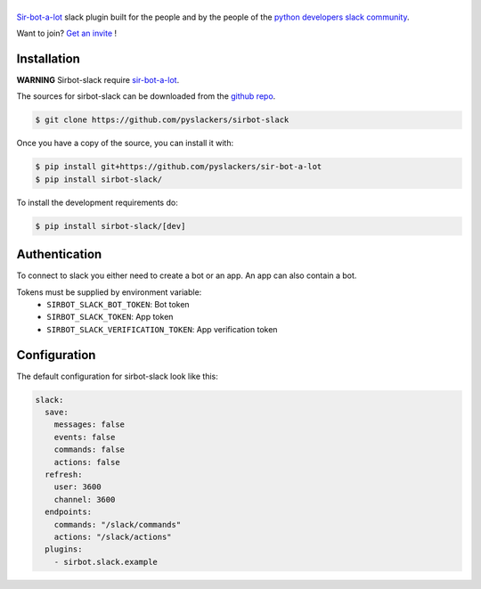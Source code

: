 ======
|icon|
======

|build| |doc|

`Sir-bot-a-lot`_ slack plugin built for the people and by the people of the `python developers slack community`_.

Want to join? `Get an invite`_ !

.. _Get an invite: http://pythondevelopers.herokuapp.com/
.. _python developers slack community: https://pythondev.slack.com/
.. |build| image:: https://travis-ci.org/pyslackers/sirbot-slack.svg?branch=master
    :alt: Build status
    :target: https://travis-ci.org/pyslackers/sirbot-slack
.. |doc| image:: https://readthedocs.org/projects/sirbot-plugin-slack/badge/?version=latest
    :alt: Documentation status
    :target: http://sirbot-plugin-slack.readthedocs.io/en/latest/
.. |icon| image:: icon/icon-500.png
    :width: 10%
    :alt: Sir-bot-a-lot slack plugin icon
    :target: http://sirbot-plugin-slack.readthedocs.io/en/latest/

Installation
------------

**WARNING** Sirbot-slack require `sir-bot-a-lot`_.

The sources for sirbot-slack can be downloaded from the `github repo`_.

.. code-block:: console

    $ git clone https://github.com/pyslackers/sirbot-slack

Once you have a copy of the source, you can install it with:

.. code-block:: console

    $ pip install git+https://github.com/pyslackers/sir-bot-a-lot
    $ pip install sirbot-slack/

To install the development requirements do:

.. code-block:: console

    $ pip install sirbot-slack/[dev]

.. _sir-bot-a-lot: http://sir-bot-a-lot.readthedocs.io/en/latest/
.. _github repo: https://github.com/pyslackers/sirbot-slack


Authentication
--------------

To connect to slack you either need to create a bot or an app. An app can also contain a bot.

Tokens must be supplied by environment variable:
    - ``SIRBOT_SLACK_BOT_TOKEN``: Bot token
    - ``SIRBOT_SLACK_TOKEN``: App token
    - ``SIRBOT_SLACK_VERIFICATION_TOKEN``: App verification token

Configuration
-------------

The default configuration for sirbot-slack look like this:

.. code-block:: yaml

    slack:
      save:
        messages: false
        events: false
        commands: false
        actions: false
      refresh:
        user: 3600
        channel: 3600
      endpoints:
        commands: "/slack/commands"
        actions: "/slack/actions"
      plugins:
        - sirbot.slack.example

